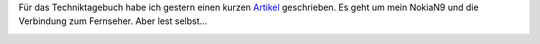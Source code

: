 .. title: Nokia N9 im Techniktagebuch
.. slug: nokia-n9-im-techniktagebuch
.. date: 2015-09-02 12:42:07 UTC+01:00
.. tags: Technik, Techniktagebuch, Blog
.. category: Technik
.. link: 
.. description: 
.. type: text

Für das Techniktagebuch habe ich gestern einen kurzen Artikel_
geschrieben. Es geht um mein NokiaN9 und die Verbindung zum Fernseher.
Aber lest selbst...

.. _Artikel: http://techniktagebuch.tumblr.com/post/128168415546/14-februar-2014

.. image:: https://78.media.tumblr.com/31144b784937737b5c163385780db82d/tumblr_inline_nu0nd3mvs11sr3p6g_540.jpg
   :width: 500px
